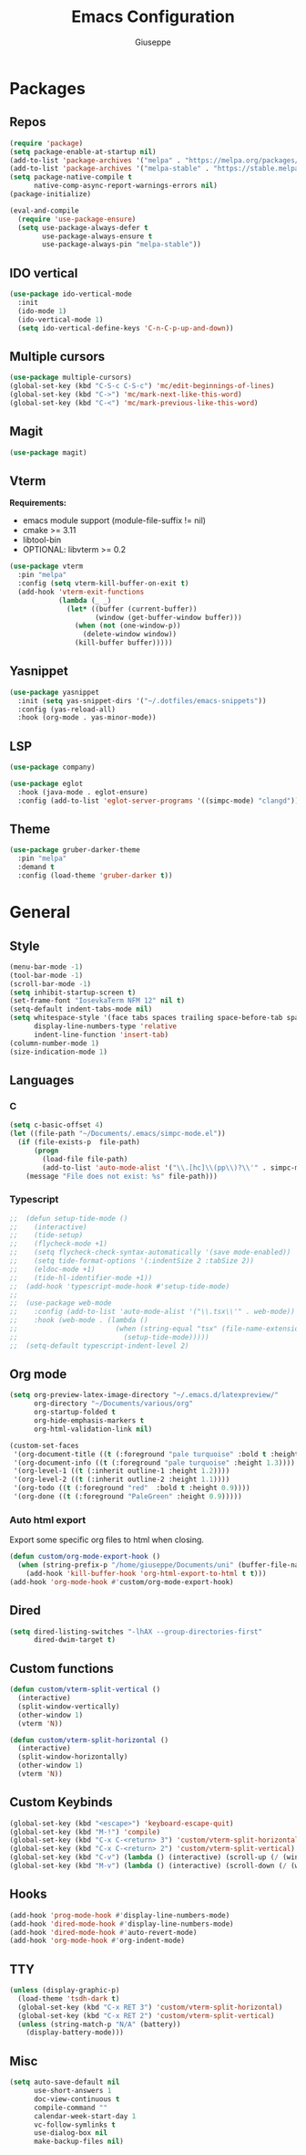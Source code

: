 #+TITLE:Emacs Configuration
#+AUTHOR: Giuseppe
#+PROPERTY: header-args :tangle ~/.emacs

* Packages
** Repos
#+begin_src emacs-lisp
  (require 'package)
  (setq package-enable-at-startup nil)
  (add-to-list 'package-archives '("melpa" . "https://melpa.org/packages/") t)
  (add-to-list 'package-archives '("melpa-stable" . "https://stable.melpa.org/packages/") t)
  (setq package-native-compile t
        native-comp-async-report-warnings-errors nil)
  (package-initialize)

  (eval-and-compile
    (require 'use-package-ensure)
    (setq use-package-always-defer t
          use-package-always-ensure t
          use-package-always-pin "melpa-stable"))
#+end_src
** IDO vertical
#+begin_src emacs-lisp
  (use-package ido-vertical-mode
    :init
    (ido-mode 1)
    (ido-vertical-mode 1)
    (setq ido-vertical-define-keys 'C-n-C-p-up-and-down))
#+end_src
** Multiple cursors
#+begin_src emacs-lisp
  (use-package multiple-cursors)
  (global-set-key (kbd "C-S-c C-S-c") 'mc/edit-beginnings-of-lines)
  (global-set-key (kbd "C->") 'mc/mark-next-like-this-word)
  (global-set-key (kbd "C-<") 'mc/mark-previous-like-this-word)
#+end_src
** Magit
#+begin_src emacs-lisp
  (use-package magit)
#+end_src
** Vterm
*Requirements:*
- emacs module support (module-file-suffix != nil)
- cmake >= 3.11
- libtool-bin
- OPTIONAL: libvterm >= 0.2
#+begin_src emacs-lisp
  (use-package vterm
    :pin "melpa"
    :config (setq vterm-kill-buffer-on-exit t)
    (add-hook 'vterm-exit-functions
              (lambda (_ _)
                (let* ((buffer (current-buffer))
                       (window (get-buffer-window buffer)))
                  (when (not (one-window-p))
                    (delete-window window))
                  (kill-buffer buffer)))))
#+end_src
** Yasnippet
#+begin_src emacs-lisp
  (use-package yasnippet
    :init (setq yas-snippet-dirs '("~/.dotfiles/emacs-snippets"))
    :config (yas-reload-all)
    :hook (org-mode . yas-minor-mode))
#+end_src
** LSP
#+begin_src emacs-lisp
  (use-package company)

  (use-package eglot
    :hook (java-mode . eglot-ensure)
    :config (add-to-list 'eglot-server-programs '((simpc-mode) "clangd")))
#+end_src
** Theme
#+begin_src emacs-lisp
  (use-package gruber-darker-theme
    :pin "melpa"
    :demand t
    :config (load-theme 'gruber-darker t))
#+end_src
* General
** Style
#+begin_src emacs-lisp
  (menu-bar-mode -1)
  (tool-bar-mode -1)
  (scroll-bar-mode -1)
  (setq inhibit-startup-screen t)
  (set-frame-font "IosevkaTerm NFM 12" nil t)
  (setq-default indent-tabs-mode nil)
  (setq whitespace-style '(face tabs spaces trailing space-before-tab space-after-tab space-mark tab-mark)
        display-line-numbers-type 'relative
        indent-line-function 'insert-tab)
  (column-number-mode 1)
  (size-indication-mode 1)
#+end_src
** Languages
*** C
#+begin_src emacs-lisp
  (setq c-basic-offset 4)
  (let ((file-path "~/Documents/.emacs/simpc-mode.el"))
    (if (file-exists-p  file-path)
        (progn
          (load-file file-path)
          (add-to-list 'auto-mode-alist '("\\.[hc]\\(pp\\)?\\'" . simpc-mode)))
      (message "File does not exist: %s" file-path)))
#+end_src
*** Typescript
#+begin_src emacs-lisp
  ;;  (defun setup-tide-mode ()
  ;;    (interactive)
  ;;    (tide-setup)
  ;;    (flycheck-mode +1)
  ;;    (setq flycheck-check-syntax-automatically '(save mode-enabled))
  ;;    (setq tide-format-options '(:indentSize 2 :tabSize 2))
  ;;    (eldoc-mode +1)
  ;;    (tide-hl-identifier-mode +1))
  ;;  (add-hook 'typescript-mode-hook #'setup-tide-mode)
  ;;
  ;;  (use-package web-mode
  ;;    :config (add-to-list 'auto-mode-alist '("\\.tsx\\'" . web-mode))
  ;;    :hook (web-mode . (lambda ()
  ;;                        (when (string-equal "tsx" (file-name-extension buffer-file-name))
  ;;                          (setup-tide-mode)))))
  ;;  (setq-default typescript-indent-level 2)
#+end_src
** Org mode
#+begin_src emacs-lisp
  (setq org-preview-latex-image-directory "~/.emacs.d/latexpreview/"
        org-directory "~/Documents/various/org"
        org-startup-folded t
        org-hide-emphasis-markers t
        org-html-validation-link nil)

  (custom-set-faces
   '(org-document-title ((t (:foreground "pale turquoise" :bold t :height 1.5))))
   '(org-document-info ((t (:foreground "pale turquoise" :height 1.3))))
   '(org-level-1 ((t (:inherit outline-1 :height 1.2))))
   '(org-level-2 ((t (:inherit outline-2 :height 1.1))))
   '(org-todo ((t (:foreground "red"  :bold t :height 0.9))))
   '(org-done ((t (:foreground "PaleGreen" :height 0.9)))))
#+end_src
*** Auto html export
Export some specific org files to html when closing.
#+begin_src emacs-lisp
  (defun custom/org-mode-export-hook ()
    (when (string-prefix-p "/home/giuseppe/Documents/uni" (buffer-file-name))
      (add-hook 'kill-buffer-hook 'org-html-export-to-html t t)))
  (add-hook 'org-mode-hook #'custom/org-mode-export-hook)
#+end_src
** Dired
#+begin_src emacs-lisp
  (setq dired-listing-switches "-lhAX --group-directories-first"
        dired-dwim-target t)
#+end_src
** Custom functions
#+begin_src emacs-lisp
  (defun custom/vterm-split-vertical ()
    (interactive)
    (split-window-vertically)
    (other-window 1)
    (vterm 'N))

  (defun custom/vterm-split-horizontal ()
    (interactive)
    (split-window-horizontally)
    (other-window 1)
    (vterm 'N))
#+end_src
** Custom Keybinds
#+begin_src emacs-lisp
  (global-set-key (kbd "<escape>") 'keyboard-escape-quit)
  (global-set-key (kbd "M-!") 'compile)
  (global-set-key (kbd "C-x C-<return> 3") 'custom/vterm-split-horizontal)
  (global-set-key (kbd "C-x C-<return> 2") 'custom/vterm-split-vertical)
  (global-set-key (kbd "C-v") (lambda () (interactive) (scroll-up (/ (window-body-height) 2))))
  (global-set-key (kbd "M-v") (lambda () (interactive) (scroll-down (/ (window-body-height) 2))))
#+end_src
** Hooks
#+begin_src emacs-lisp
  (add-hook 'prog-mode-hook #'display-line-numbers-mode)
  (add-hook 'dired-mode-hook #'display-line-numbers-mode)
  (add-hook 'dired-mode-hook #'auto-revert-mode)
  (add-hook 'org-mode-hook #'org-indent-mode)
#+end_src
** TTY
#+begin_src emacs-lisp
  (unless (display-graphic-p)
    (load-theme 'tsdh-dark t)
    (global-set-key (kbd "C-x RET 3") 'custom/vterm-split-horizontal)
    (global-set-key (kbd "C-x RET 2") 'custom/vterm-split-vertical)
    (unless (string-match-p "N/A" (battery))
      (display-battery-mode)))
#+end_src
** Misc
#+begin_src emacs-lisp
  (setq auto-save-default nil
        use-short-answers 1
        doc-view-continuous t
        compile-command ""
        calendar-week-start-day 1
        vc-follow-symlinks t
        use-dialog-box nil
        make-backup-files nil)
#+end_src
